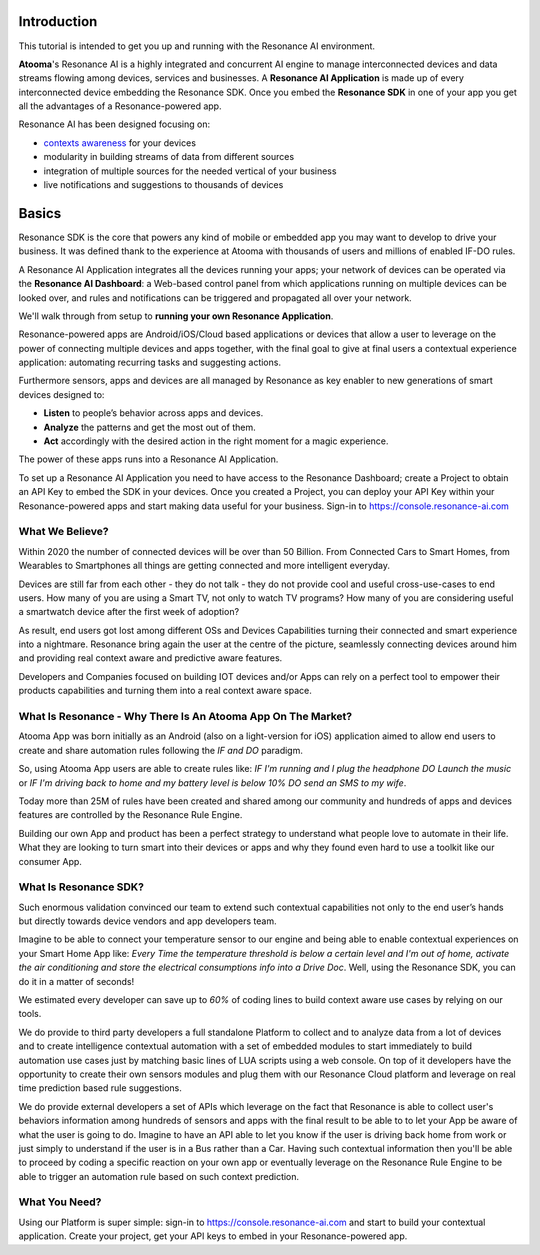 .. _intro:

Introduction
=======================================

This tutorial is intended to get you up and running with the Resonance AI environment. 

**Atooma**'s Resonance AI is a highly integrated and concurrent AI engine to manage interconnected devices and data streams flowing among devices, services and businesses. A **Resonance AI Application** is made up of every interconnected device embedding the Resonance SDK. Once you embed the **Resonance SDK** in one of your app you get all the advantages of a Resonance-powered app.

Resonance AI has been designed focusing on:

* `contexts awareness <https://en.wikipedia.org/wiki/Context_awareness>`_ for your devices
* modularity in building streams of data from different sources 
* integration of multiple sources for the needed vertical of your business
* live notifications and suggestions to thousands of devices

Basics
======================================

Resonance SDK is the core that powers any kind of mobile or embedded app you may want to develop to drive your business. It was defined thank to the experience at Atooma with thousands of users and millions of enabled IF-DO rules.

A Resonance AI Application integrates all the devices running your apps; your network of devices can be operated via the **Resonance AI Dashboard**: a Web-based control panel from which applications running on multiple devices can be looked over, and rules and notifications can be triggered and propagated all over your network.

We'll walk through from setup to **running your own Resonance Application**.

Resonance-powered apps are Android/iOS/Cloud based applications or devices that allow a user to leverage on the power of connecting multiple devices and apps together, with the final goal to give at final users a contextual experience application: automating recurring tasks and suggesting actions.

Furthermore sensors, apps and devices are all managed by Resonance as key enabler to new generations of smart devices designed to:

* **Listen** to people’s behavior across apps and devices.

* **Analyze** the patterns and get the most out of them.

* **Act** accordingly with the desired action in the right moment for a magic experience.

The power of these apps runs into a Resonance AI Application.

To set up a Resonance AI Application you need to have access to the Resonance Dashboard; create a Project to obtain an API Key to embed the SDK in your devices. Once you created a Project, you can deploy your API Key within your Resonance-powered apps and start making data useful for your business. Sign-in to https://console.resonance-ai.com


What We Believe?
-----------------------------------------------------

Within 2020 the number of connected devices will be over than 50 Billion.
From Connected Cars to Smart Homes, from Wearables to Smartphones all things are getting connected and more intelligent everyday.

Devices are still far from each other - they do not talk - they do not provide cool and useful cross-use-cases to end users. How many of you are using a Smart TV, not only to watch TV programs? How many of you are considering useful a smartwatch device after the first week of adoption?

As result, end users got lost among different OSs and Devices Capabilities turning their connected and smart experience into a nightmare.
Resonance bring again the user at the centre of the picture, seamlessly connecting devices around him and providing real context aware and predictive aware features.

Developers and Companies focused on building IOT devices and/or Apps can rely on a perfect tool to empower their products capabilities and turning them into a real context aware space.

What Is Resonance - Why There Is An Atooma App On The Market?
---------------------------------------------------------------------

Atooma App was born initially as an Android (also on a light-version for iOS) application aimed to allow end users to create and share automation rules following the *IF and DO* paradigm.

So, using Atooma App users are able to create rules like: *IF I'm running and I plug the headphone DO Launch the music* or *IF I'm driving back to home and my battery level is below 10% DO send an SMS to my wife*.

Today more than 25M of rules have been created and shared among our community and hundreds of apps and devices features are controlled by the Resonance Rule Engine.

Building our own App and product has been a perfect strategy to understand what people love to automate in their life. What they are looking to turn smart into their devices or apps and why they found even hard to use a toolkit like our consumer App.

What Is Resonance SDK?
-----------------------------------------------------

Such enormous validation convinced our team to extend such contextual capabilities not only to the end user’s hands but directly towards device vendors and app developers team.

Imagine to be able to connect your temperature sensor to our engine and being able to enable contextual experiences on your Smart Home App like: *Every Time the temperature threshold is below a certain level and I'm out of home, activate the air conditioning and store the electrical consumptions info into a Drive Doc*. Well, using the Resonance SDK, you can do it in a matter of seconds!

We estimated every developer can save up to *60%* of coding lines to build context aware use cases by relying on our tools.

We do provide to third party developers a full standalone Platform to collect and to analyze data from a lot of devices and to create intelligence contextual automation with a set of embedded modules to start immediately to build automation use cases just by matching basic lines of LUA scripts using a web console.
On top of it developers have the opportunity to create their own sensors modules and plug them with our Resonance Cloud platform and leverage on real time prediction based rule suggestions.

We do provide external developers a set of APIs which leverage on the fact that Resonance is able to collect user's behaviors information among hundreds of sensors and apps with the final result to be able to to let your App be aware of what the user is going to do. Imagine to have an API able to let you know if the user is driving back home from work or just simply to understand if the user is in a Bus rather than a Car.
Having such contextual information then you'll be able to proceed by coding a specific reaction on your own app or eventually leverage on the Resonance Rule Engine to be able to trigger an automation rule based on such context prediction.

.. _intro-needs:

What You Need?
-----------------------------------------------------

Using our Platform is super simple: sign-in to https://console.resonance-ai.com and start to build your contextual application. Create your project, get your API keys to embed in your Resonance-powered app.
